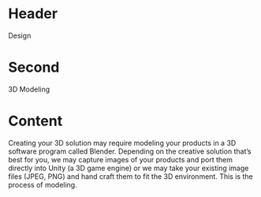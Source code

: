 * Header

Design

* Second

3D Modeling 

* Content
Creating your 3D solution may require modeling your products in a 3D software program called Blender. Depending on the creative solution that’s best for you, we may capture images of your products and port them directly into Unity (a 3D game engine) or we may take your existing image files (JPEG, PNG) and hand craft them to fit the 3D environment. This is the process of modeling. 

